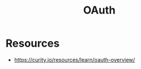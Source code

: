 :PROPERTIES:
:ID:       5c8f987f-214c-4ae5-b0f7-154dc21671c1
:END:
#+title: OAuth
#+filetags: :sec:cs:

* Resources
 - https://curity.io/resources/learn/oauth-overview/
